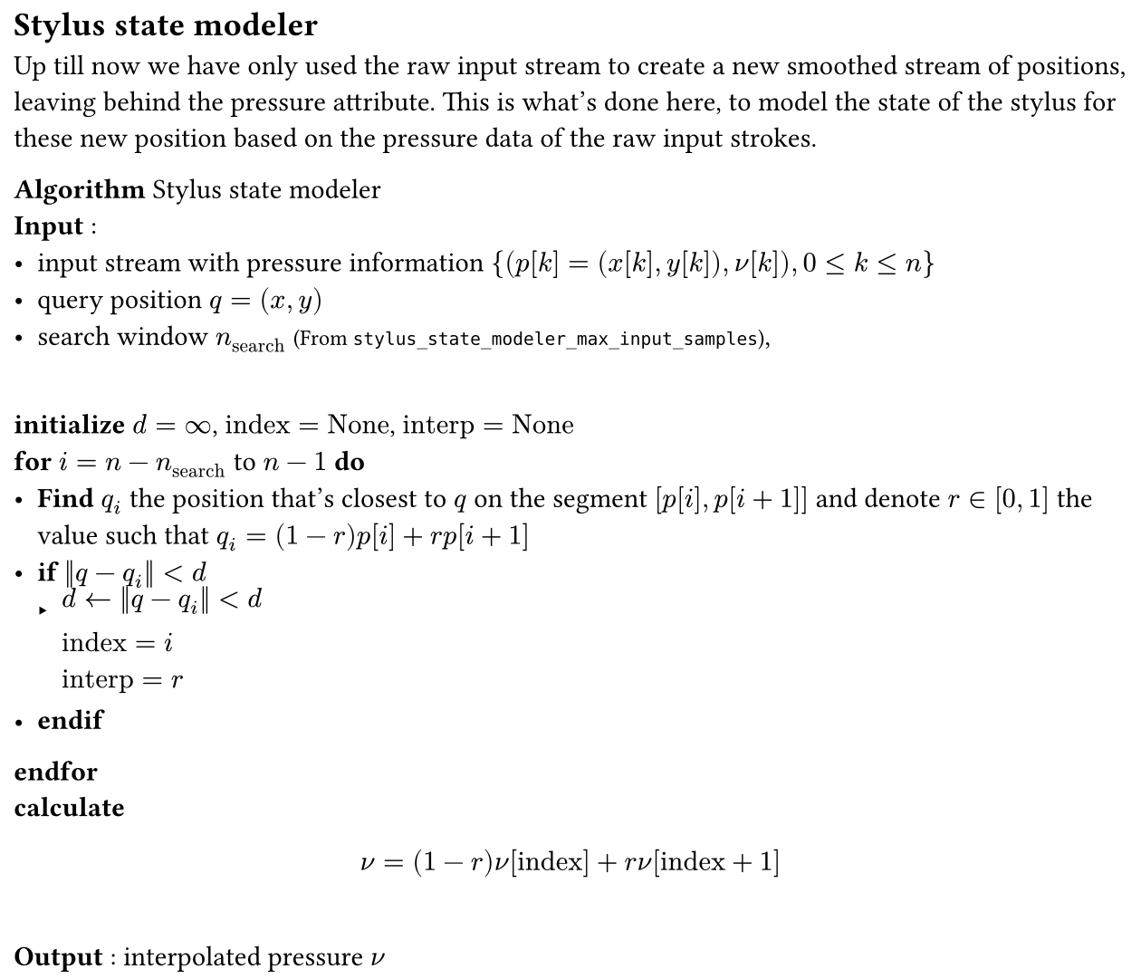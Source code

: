 #set page(width: 16cm, margin: 0.5em, height: auto)
#let definition(content) = box(fill: luma(92%), width: 100%, inset: 0.5em, stroke: black)[#content]

#let comment(body) = [#text(size: 0.8em)[(#body)]]

#let pr = $nu$
#let time = $t$

== Stylus state modeler

Up till now we have only used the raw input stream to create a new smoothed stream of positions, leaving behind the
pressure attribute. This is what's done here, to model the state of the stylus for these new position based on the
pressure data of the raw input strokes.\

*Algorithm* #[Stylus state modeler]\
#[*Input* :
- input stream with pressure information ${(p[k]=(x[k],y[k]),pr[k]),0 <=k <= n}$
- query position $q = (x,y)$
- search window $n_"search"$ #comment[From `stylus_state_modeler_max_input_samples`],
]\
#[*initialize* $d = oo$, $"index"="None"$, $"interp" = "None"$]\
#[*for* $i=n-n_"search"$ to $n-1$ *do*]\
- #[*Find* $q_i$ the position that's closest to $q$ on the segment $[p[i],p[i+1]]$ and denote $r in [0,1]$ the value such
    that $
      q_i = (1-r) p[i] + r p[i+1]$]\
- #[*if* $norm(q - q_i) < d$]\
   - #[$d <- norm(q - q_i) < d\
      "index" =i\
      "interp" = r $]\
- #[*endif*]\
#[*endfor*]\
#[*calculate* $
    pr = (1-r) pr["index"] + r pr["index" +1]
  $]\
#[*Output* : interpolated pressure $pr$]
